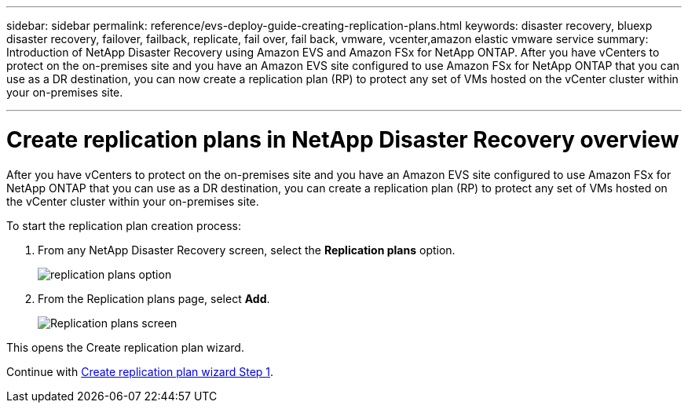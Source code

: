 ---
sidebar: sidebar
permalink: reference/evs-deploy-guide-creating-replication-plans.html
keywords: disaster recovery, bluexp disaster recovery, failover, failback, replicate, fail over, fail back, vmware, vcenter,amazon elastic vmware service
summary: Introduction of NetApp Disaster Recovery using Amazon EVS and Amazon FSx for NetApp ONTAP. After you have vCenters to protect on the on-premises site and you have an Amazon EVS site configured to use Amazon FSx for NetApp ONTAP that you can use as a DR destination, you can now create a replication plan (RP) to protect any set of VMs hosted on the vCenter cluster within your on-premises site. 

---

= Create replication plans in NetApp Disaster Recovery overview

:hardbreaks:
:icons: font
:imagesdir: ../media/use/

[.lead]
After you have vCenters to protect on the on-premises site and you have an Amazon EVS site configured to use Amazon FSx for NetApp ONTAP that you can use as a DR destination, you can create a replication plan (RP) to protect any set of VMs hosted on the vCenter cluster within your on-premises site. 

.To start the replication plan creation process:

. From any NetApp Disaster Recovery screen, select the *Replication plans* option. 
+
image:evs-create-rp-1.png[replication plans option]

. From the Replication plans page, select *Add*.
+
image:evs-create-rp-2.png[Replication plans screen]

This opens the Create replication plan wizard.

Continue with link:evs-deploy-guide-create-rp-wiz-01.html[Create replication plan wizard Step 1].